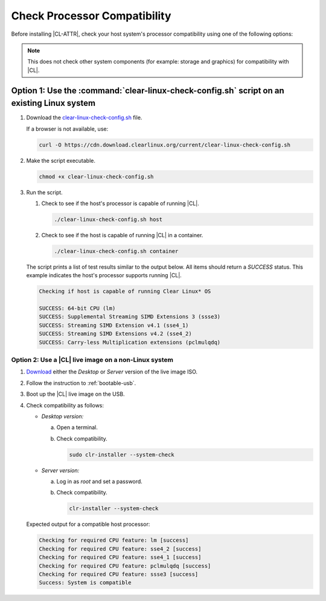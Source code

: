 .. _compatibility-check:

Check Processor Compatibility
#############################

Before installing |CL-ATTR|, check your host system's processor compatibility using one of 
the following options:

.. note::
   This does not check other system components (for example: storage and
   graphics) for compatibility with |CL|.

Option 1: Use the :command:`clear-linux-check-config.sh` script on an existing Linux system
*******************************************************************************************

#. Download the `clear-linux-check-config.sh`_ file.

   If a browser is not available, use:

   .. code-block:: bash

      curl -O https://cdn.download.clearlinux.org/current/clear-linux-check-config.sh

#. Make the script executable.

   .. code-block:: bash

      chmod +x clear-linux-check-config.sh

#. Run the script.

   #. Check to see if the host's processor is capable of running |CL|.

      .. code-block:: bash

         ./clear-linux-check-config.sh host

   #. Check to see if the host is capable of running |CL| in a container.

      .. code-block:: bash

         ./clear-linux-check-config.sh container

   The script prints a list of test results similar to the output below.
   All items should return a `SUCCESS` status. This example indicates the
   host's processor supports running |CL|.

   .. code-block:: console

      Checking if host is capable of running Clear Linux* OS

      SUCCESS: 64-bit CPU (lm)
      SUCCESS: Supplemental Streaming SIMD Extensions 3 (ssse3)
      SUCCESS: Streaming SIMD Extension v4.1 (sse4_1)
      SUCCESS: Streaming SIMD Extensions v4.2 (sse4_2)
      SUCCESS: Carry-less Multiplication extensions (pclmulqdq)

Option 2: Use a |CL| live image on a non-Linux system
=====================================================

#. `Download`_ either the `Desktop` or `Server` version of the live image ISO.

#. Follow the instruction to :ref:`bootable-usb`.

#. Boot up the |CL| live image on the USB.

#. Check compatibility as follows:

   * *Desktop version:*
     
     a. Open a terminal.

     #. Check compatibility.

        .. code-block:: bash

	   sudo clr-installer --system-check

   * *Server version:*

     a. Log in as `root` and set a password.

     #. Check compatibility.

        .. code-block:: bash

	   clr-installer --system-check

   Expected output for a compatible host processor:

   .. code-block:: console

      Checking for required CPU feature: lm [success]
      Checking for required CPU feature: sse4_2 [success]
      Checking for required CPU feature: sse4_1 [success]
      Checking for required CPU feature: pclmulqdq [success]
      Checking for required CPU feature: ssse3 [success]
      Success: System is compatible

.. _clear-linux-check-config.sh: 
   https://cdn.download.clearlinux.org/current/clear-linux-check-config.sh

.. _Download:
   https://clearlinux.github.io/downloads   
